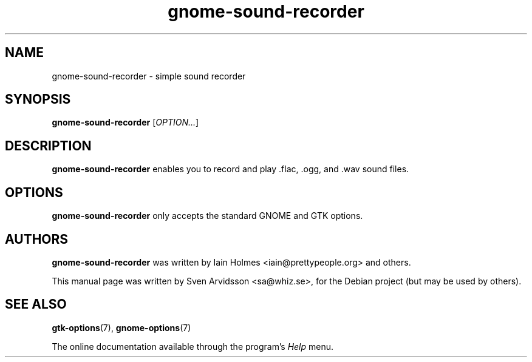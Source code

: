 .\" Copyright (C) 2006 Sven Arvidsson <sa@whiz.se>
.\"
.\" This is free software; you may redistribute it and/or modify
.\" it under the terms of the GNU General Public License as
.\" published by the Free Software Foundation; either version 2,
.\" or (at your option) any later version.
.\"
.\" This is distributed in the hope that it will be useful, but
.\" WITHOUT ANY WARRANTY; without even the implied warranty of
.\" MERCHANTABILITY or FITNESS FOR A PARTICULAR PURPOSE.  See the
.\" GNU General Public License for more details.
.\"
.\"You should have received a copy of the GNU General Public License along
.\"with this program; if not, write to the Free Software Foundation, Inc.,
.\"51 Franklin Street, Fifth Floor, Boston, MA 02110-1301 USA.
.TH gnome-sound-recorder 1 "2007\-05\-05" "GNOME"
.SH NAME
gnome-sound-recorder \- simple sound recorder
.SH SYNOPSIS
.B gnome-sound-recorder
.RI [ OPTION... ]
.SH DESCRIPTION
.B gnome-sound-recorder
enables you to record and play .flac, .ogg, and .wav sound files.
.SH OPTIONS
.B gnome-sound-recorder
only accepts the standard GNOME and GTK options.
.SH AUTHORS
.B gnome-sound-recorder
was written by Iain Holmes <iain@prettypeople.org> and others.
.P
This manual page was written by Sven Arvidsson <sa@whiz.se>,
for the Debian project (but may be used by others).
.SH SEE ALSO
.BR "gtk-options" (7),
.BR "gnome-options" (7)
.P
The online documentation available through the program's
.I Help
menu.
